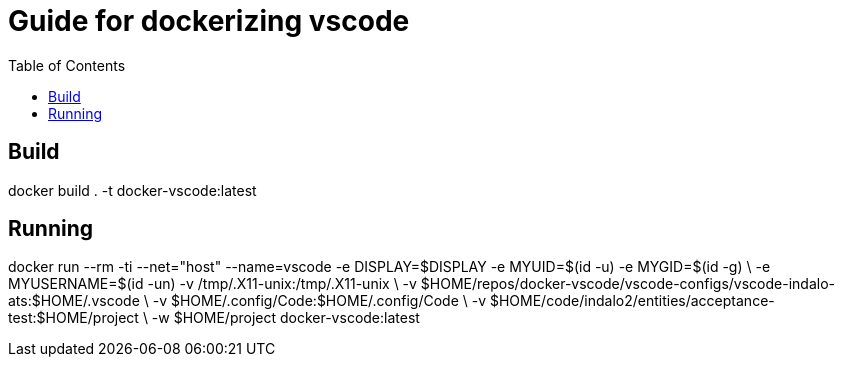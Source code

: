 = Guide for dockerizing vscode
:toc:

== Build

docker build . -t docker-vscode:latest


== Running

docker run --rm -ti --net="host" --name=vscode -e DISPLAY=$DISPLAY -e MYUID=$(id -u) -e MYGID=$(id -g) \
-e MYUSERNAME=$(id -un) -v /tmp/.X11-unix:/tmp/.X11-unix \
-v $HOME/repos/docker-vscode/vscode-configs/vscode-indalo-ats:$HOME/.vscode \
-v $HOME/.config/Code:$HOME/.config/Code \
-v $HOME/code/indalo2/entities/acceptance-test:$HOME/project \
-w $HOME/project docker-vscode:latest
